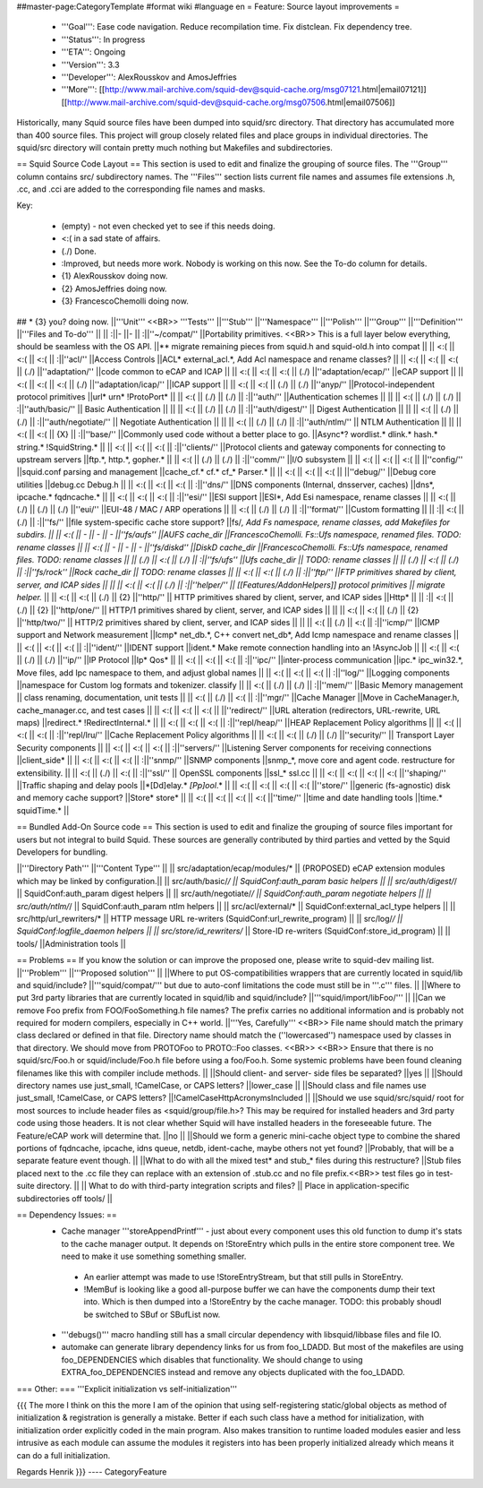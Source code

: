 ##master-page:CategoryTemplate
#format wiki
#language en
= Feature: Source layout improvements =
 * '''Goal''': Ease code navigation. Reduce recompilation time. Fix distclean. Fix dependency tree.
 * '''Status''': In progress
 * '''ETA''': Ongoing
 * '''Version''': 3.3
 * '''Developer''': AlexRousskov and AmosJeffries
 * '''More''': [[http://www.mail-archive.com/squid-dev@squid-cache.org/msg07121.html|email07121]] [[http://www.mail-archive.com/squid-dev@squid-cache.org/msg07506.html|email07506]]

Historically, many Squid source files have been dumped into squid/src directory. That directory has accumulated more than 400 source files. This project will group closely related files and place groups in individual directories. The squid/src directory will contain pretty much nothing but Makefiles and subdirectories.

== Squid Source Code Layout ==
This section is used to edit and finalize the grouping of source files. The '''Group''' column contains src/ subdirectory names. The '''Files''' section lists current file names and assumes file extensions .h, .cc, and .cci are added to the corresponding file names and masks.

Key:

 * (empty) - not even checked yet to see if this needs doing.
 * <:( in a sad state of affairs.
 * (./) Done.
 * :\ Improved, but needs more work. Nobody is working on this now. See the To-do column for details.
 * {1} AlexRousskov doing now.
 * {2} AmosJeffries doing now.
 * {3} FrancescoChemolli doing now.

## * {3} you? doing now.
||'''Unit''' <<BR>> '''Tests''' ||'''Stub''' ||'''Namespace''' ||'''Polish''' ||'''Group''' ||'''Definition''' ||'''Files and To-do''' ||
|| :\ ||- ||- || :\ ||''~/compat/'' ||Portability primitives. <<BR>> This is a full layer below everything, should be seamless with the OS API. ||** migrate remaining pieces from squid.h and squid-old.h into compat ||
|| <:( || <:( || <:( || :\ ||''acl/'' ||Access Controls ||ACL* external_acl.*, Add Acl namespace and rename classes? ||
|| <:( || <:( || <:( || (./) ||''adaptation/'' ||code common to eCAP and ICAP ||
|| <:( || <:( || <:( || (./) ||''adaptation/ecap/'' ||eCAP support ||
|| <:( || <:( || <:( || (./) ||''adaptation/icap/'' ||ICAP support ||
|| <:( || <:( || (./) || (./) ||''anyp/'' ||Protocol-independent protocol primitives ||url* urn* !ProtoPort* ||
|| <:( || (./) || (./) || :\ ||''auth/'' ||Authentication schemes || ||
|| <:( || (./) || (./) || :\ ||''auth/basic/'' || Basic Authentication || ||
|| <:( || (./) || (./) || :\ ||''auth/digest/'' || Digest Authentication || ||
|| <:( || (./) || (./) || :\ ||''auth/negotiate/'' || Negotiate Authentication || ||
|| <:( || (./) || (./) || :\ ||''auth/ntlm/'' || NTLM Authentication || ||
|| <:( || <:( || {X} || :\ ||''base/'' ||Commonly used code without a better place to go. ||Async*?  wordlist.* dlink.* hash.* string.* !SquidString.* ||
|| <:( || <:( || <:( || :\ ||''clients/'' ||Protocol clients and gateway components for connecting to upstream servers ||ftp.*, http.*, gopher.* ||
|| <:( || (./) || (./) || :\ ||''comm/'' ||I/O subsystem ||
|| <:( || <:( || <:( || ||''config/'' ||squid.conf parsing and management ||cache_cf.* cf.* cf_* Parser.* ||
|| <:( || <:( || <:( || ||''debug/'' ||Debug core utilities ||debug.cc Debug.h ||
|| <:( || <:( || <:( || :\ ||''dns/'' ||DNS components (Internal, dnsserver, caches) ||dns*, ipcache.* fqdncache.* ||
|| <:( || <:( || <:( || :\ ||''esi/'' ||ESI support ||ESI*, Add Esi namespace, rename classes ||
|| <:( || (./) || (./) || (./) ||''eui/'' ||EUI-48 / MAC / ARP operations ||
|| <:( || (./) || (./) || :\ ||''format/'' ||Custom formatting ||
|| :\ || <:( || (./) || :\ ||''fs/'' ||file system-specific cache store support? ||fs/*, Add Fs namespace, rename classes, add Makefiles for subdirs. ||
|| <:( || - || - || - ||''fs/aufs'' ||AUFS cache_dir ||FrancescoChemolli. Fs::Ufs namespace, renamed files. TODO: rename classes ||
|| <:( || - || - || - ||''fs/diskd'' ||DiskD cache_dir ||FrancescoChemolli. Fs::Ufs namespace, renamed files. TODO: rename classes ||
|| (./) || <:( || (./) || :\ ||''fs/ufs'' ||Ufs cache_dir || TODO: rename classes ||
|| (./) || <:( || (./) || :\ ||''fs/rock'' ||Rock cache_dir || TODO: rename classes ||
|| <:( || <:( || (./) || :\ ||''ftp/'' ||FTP primitives shared by client, server, and ICAP sides || ||
|| <:( || <:( || (./) || :\ ||''helper/'' || [[Features/AddonHelpers]] protocol primitives || migrate helper.* ||
|| <:( || <:( || (./) || {2} ||''http/'' || HTTP primitives shared by client, server, and ICAP sides ||Http* ||
|| :\ || <:( || (./) || {2} ||''http/one/'' || HTTP/1 primitives shared by client, server, and ICAP sides || ||
|| <:( || <:( || (./) || {2} ||''http/two/'' || HTTP/2 primitives shared by client, server, and ICAP sides || ||
|| <:( || (./) || <:( || :\ ||''icmp/'' ||ICMP support and Network measurement ||Icmp* net_db.*, C++ convert net_db*, Add Icmp namespace and rename classes ||
|| <:( || <:( || <:( || :\ ||''ident/'' ||IDENT support ||ident.* Make remote connection handling into an !AsyncJob ||
|| <:( || <:( || (./) || (./) ||''ip/'' ||IP Protocol ||Ip* Qos* ||
|| <:( || <:( || <:( || :\ ||''ipc/'' ||inter-process communication ||ipc.* ipc_win32.*, Move files, add Ipc namespace to them, and adjust global names ||
|| <:( || <:( || <:( || :\ ||''log/'' ||Logging components ||namespace for Custom log formats and tokenizer. classify ||
|| <:( || (./) || (./) || :\ ||''mem/'' ||Basic Memory management || class renaming, documentation, unit tests ||
|| <:( || (./) || <:( || :\ ||''mgr/'' ||Cache Manager ||Move in CacheManager.h, cache_manager.cc, and test cases ||
|| <:( || <:( || <:( || ||''redirect/'' ||URL alteration (redirectors, URL-rewrite, URL maps) ||redirect.* !RedirectInternal.* ||
|| <:( || <:( || <:( || :\ ||''repl/heap/'' ||HEAP Replacement Policy algorithms ||
|| <:( || <:( || <:( || :\ ||''repl/lru/'' ||Cache Replacement Policy algorithms ||
|| <:( || <:( || (./) || (./) ||''security/'' || Transport Layer Security components ||
|| <:( || <:( || <:( || :\ ||''servers/'' ||Listening Server components for receiving connections ||client_side* ||
|| <:( || <:( || <:( || :\ ||''snmp/'' ||SNMP components ||snmp_*, move core and agent code. restructure for extensibility. ||
|| <:( || (./) || <:( || :\ ||''ssl/'' || OpenSSL components ||ssl_* ssl.cc ||
|| <:( || <:( || <:( || <:( ||''shaping/'' ||Traffic shaping and delay pools ||*[Dd]elay.* *[Pp]ool*.* ||
|| <:( || <:( || <:( || <:( ||''store/'' ||generic (fs-agnostic) disk and memory cache support? ||Store* store* ||
|| <:( || <:( || <:( || <:( ||''time/'' ||time and date handling tools ||time.* squidTime.* ||


== Bundled Add-On Source code ==
This section is used to edit and finalize the grouping of source files important for users but not integral to build Squid. These sources are generally contributed by third parties and vetted by the Squid Developers for bundling.

||'''Directory Path''' ||'''Content Type''' ||
|| src/adaptation/ecap/modules/* || (PROPOSED) eCAP extension modules which may be linked by configuration.||
|| src/auth/basic/*/ || SquidConf:auth_param basic helpers ||
|| src/auth/digest/*/ || SquidConf:auth_param digest helpers ||
|| src/auth/negotiate/*/ || SquidConf:auth_param negotiate helpers ||
|| src/auth/ntlm/*/ || SquidConf:auth_param ntlm helpers ||
|| src/acl/external/* || SquidConf:external_acl_type helpers ||
|| src/http/url_rewriters/* || HTTP message URL re-writers (SquidConf:url_rewrite_program) ||
|| src/log/*/ || SquidConf:logfile_daemon helpers ||
|| src/store/id_rewriters/* || Store-ID re-writers (SquidConf:store_id_program) ||
|| tools/ ||Administration tools ||


== Problems ==
If you know the solution or can improve the proposed one, please write to squid-dev mailing list.
||'''Problem''' ||'''Proposed solution''' ||
||Where to put OS-compatibilities wrappers that are currently located in squid/lib and squid/include? ||'''squid/compat/''' but due to auto-conf limitations the code must still be in '''.c''' files. ||
||Where to put 3rd party libraries that are currently located in squid/lib and squid/include? ||'''squid/import/libFoo/''' ||
||Can we remove Foo prefix from FOO/FooSomething.h file names? The prefix carries no additional information and is probably not required for modern compilers, especially in C++ world. ||'''Yes, Carefully''' <<BR>> File name should match the primary class declared or defined in that file. Directory name should match the (''lowercased'') namespace used by classes in that directory. We should move from PROTOFoo to PROTO::Foo classes. <<BR>> <<BR>> Ensure that there is no squid/src/Foo.h or squid/include/Foo.h file before using a foo/Foo.h. Some systemic problems have been found cleaning filenames like this with compiler include methods. ||
||Should client- and server- side files be separated? ||yes ||
||Should directory names use just_small, !CamelCase, or CAPS letters? ||lower_case ||
||Should class and file names use just_small, !CamelCase, or CAPS letters? ||!CamelCaseHttpAcronymsIncluded ||
||Should we use squid/src/squid/ root for most sources to include header files as <squid/group/file.h>? This may be required for installed headers and 3rd party code using those headers. It is not clear whether Squid will have installed headers in the foreseeable future. The Feature/eCAP work will determine that. ||no ||
||Should we form a generic mini-cache object type to combine the shared portions of fqdncache, ipcache, idns queue, netdb, ident-cache, maybe others not yet found? ||Probably, that will be a separate feature event though. ||
||What to do with all the mixed test* and stub_* files during this restructure? ||Stub files placed next to the .cc file they can replace with an extension of .stub.cc and no file prefix.<<BR>> test files go in test-suite directory. ||
|| What to do with third-party integration scripts and files? || Place in application-specific subdirectories off tools/ ||



== Dependency Issues: ==
 * Cache manager '''storeAppendPrintf''' - just about every component uses this old function to dump it's stats to the cache manager output. It depends on !StoreEntry which pulls in the entire store component tree.  We need to make it use something something smaller.
  * An earlier attempt was made to use !StoreEntryStream, but that still pulls in StoreEntry.
  * !MemBuf is looking like a good all-purpose buffer we can have the components dump their text into. Which is then dumped into a !StoreEntry by the cache manager. TODO: this probably shoudl be switched to SBuf or SBufList now.

 * '''debugs()''' macro handling still has a small circular dependency with libsquid/libbase files and file IO.

 * automake can generate library dependency links for us from foo_LDADD. But most of the makefiles are using foo_DEPENDENCIES which disables that functionality. We should change to using EXTRA_foo_DEPENDENCIES instead and remove any objects duplicated with the foo_LDADD.

=== Other: ===
'''Explicit initialization vs self-initialization'''

{{{
The more I think on this the more I am of the opinion that using
self-registering static/global objects as method of initialization &
registration is generally a mistake. Better if each such class have a
method for initialization, with initialization order explicitly coded in
the main program. Also makes transition to runtime loaded modules easier
and less intrusive as each module can assume the modules it registers
into has been properly initialized already which means it can do a full
initialization.

Regards
Henrik
}}}
----
CategoryFeature
